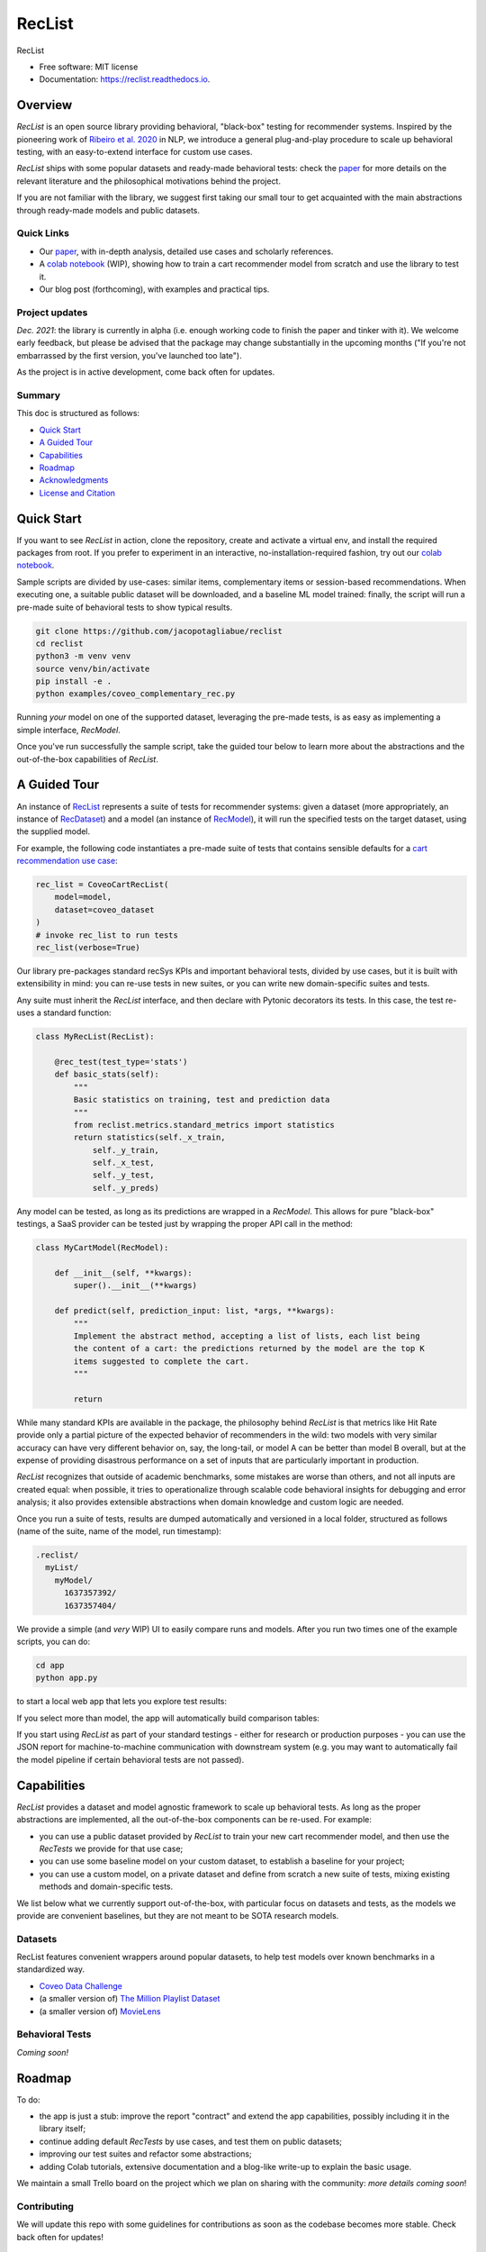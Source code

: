 =======
RecList
=======


.. image:: https://img.shields.io/pypi/v/reclist.svg
        :target: https://pypi.python.org/pypi/reclist

.. image:: https://readthedocs.org/projects/reclist/badge/?version=latest
        :target: https://reclist.readthedocs.io/en/latest/?version=latest
        :alt: Documentation Status

.. image:: https://github.com/jacopotagliabue/reclist/workflows/Python%20package/badge.svg
        :target: https://github.com/jacopotagliabue/reclist/actions

.. image:: https://img.shields.io/github/contributors/jacopotagliabue/reclist
        :target: https://github.com/jacopotagliabue/reclist/graphs/contributors/
        :alt: Contributors

.. image:: https://img.shields.io/badge/License-MIT-blue.svg
        :target: https://lbesson.mit-license.org/
        :alt: License

.. image:: https://pepy.tech/badge/reclist
        :target: https://pepy.tech/project/reclist
        :alt: Downloads

RecList


* Free software: MIT license
* Documentation: https://reclist.readthedocs.io.

Overview
--------

*RecList* is an open source library providing behavioral, "black-box" testing for recommender systems. Inspired by the pioneering work of
`Ribeiro et al. 2020 <https://aclanthology.org/2020.acl-main.442.pdf>`__ in NLP, we introduce a general plug-and-play procedure to scale up behavioral testing,
with an easy-to-extend interface for custom use cases.

*RecList* ships with some popular datasets and ready-made behavioral tests: check the `paper <https://arxiv.org/abs/2111.09963>`__
for more details on the relevant literature and the philosophical motivations behind the project.

If you are not familiar with the library, we suggest first taking our small tour to get acquainted with the main abstractions through ready-made models and public datasets.

Quick Links
~~~~~~~~~~~

* Our `paper <https://arxiv.org/abs/2111.09963>`__, with in-depth analysis, detailed use cases and scholarly references.
* A `colab notebook <https://colab.research.google.com/drive/1Wn5mm0csEkyWqmBBDxNBkfGR6CNfWeH-?usp=sharing>`__ (WIP), showing how to train a cart recommender model from scratch and use the library to test it.
* Our blog post (forthcoming), with examples and practical tips. 

Project updates
~~~~~~~~~~~~~~~

*Dec. 2021*: the library is currently in alpha (i.e. enough working code to finish the paper and tinker with it). We welcome early feedback, but please be advised that the package may change substantially in the upcoming months ("If you're not embarrassed by the first version, you've launched too late").

As the project is in active development, come back often for updates.

Summary
~~~~~~~

This doc is structured as follows:

* `Quick Start`_
* `A Guided Tour`_
* `Capabilities`_
* `Roadmap`_
* `Acknowledgments`_
* `License and Citation`_

Quick Start
-----------

If you want to see *RecList* in action, clone the repository, create and activate a virtual env, and install the required packages from root. If you prefer to experiment in an interactive, no-installation-required fashion, try out our `colab notebook <https://colab.research.google.com/drive/1Wn5mm0csEkyWqmBBDxNBkfGR6CNfWeH-?usp=sharing>`__.

Sample scripts are divided by use-cases: similar items, complementary items or session-based recommendations. When executing one, a suitable public dataset will be downloaded, and a baseline ML model trained: finally, the script will run a pre-made suite of behavioral tests to show typical results.

.. code-block:: bash

    git clone https://github.com/jacopotagliabue/reclist
    cd reclist
    python3 -m venv venv
    source venv/bin/activate
    pip install -e .
    python examples/coveo_complementary_rec.py

Running *your* model on one of the supported dataset, leveraging the pre-made tests, is as easy as implementing a simple interface, *RecModel*.

Once you've run successfully the sample script, take the guided tour below to learn more about the abstractions and the out-of-the-box capabilities of *RecList*.

A Guided Tour
-------------

An instance of `RecList <https://github.com/jacopotagliabue/reclist/blob/main/reclist/reclist.py>`__ represents a suite of tests for recommender systems: given
a dataset (more appropriately, an instance of `RecDataset <https://github.com/jacopotagliabue/reclist/blob/main/reclist/abstractions.py>`__)
and a model (an instance of `RecModel <https://github.com/jacopotagliabue/reclist/blob/main/reclist/abstractions.py>`__), it will run the specified tests on the target dataset, using the supplied model. 

For example, the following code instantiates a pre-made suite of tests that contains sensible defaults for a `cart recommendation use case <https://github.com/jacopotagliabue/reclist/blob/main/reclist/reclist.py>`__:

.. code-block:: python
   
    rec_list = CoveoCartRecList(
        model=model,
        dataset=coveo_dataset
    )
    # invoke rec_list to run tests
    rec_list(verbose=True)

Our library pre-packages standard recSys KPIs and important behavioral tests, divided by use cases, but it is built with extensibility in mind: you can re-use tests in new suites, or you can write new domain-specific suites and tests. 

Any suite must inherit the *RecList* interface, and then declare with Pytonic decorators its tests. In this case, the test re-uses a standard function:

.. code-block:: python
   
    class MyRecList(RecList):

        @rec_test(test_type='stats')
        def basic_stats(self):
            """
            Basic statistics on training, test and prediction data
            """
            from reclist.metrics.standard_metrics import statistics
            return statistics(self._x_train,
                self._y_train,
                self._x_test,
                self._y_test,
                self._y_preds)


Any model can be tested, as long as its predictions are wrapped in a *RecModel*. This allows for pure "black-box" testings, 
a SaaS provider can be tested just by wrapping the proper API call in the method:

.. code-block:: python
   
    class MyCartModel(RecModel):
    
        def __init__(self, **kwargs):
            super().__init__(**kwargs)

        def predict(self, prediction_input: list, *args, **kwargs):
            """
            Implement the abstract method, accepting a list of lists, each list being
            the content of a cart: the predictions returned by the model are the top K
            items suggested to complete the cart.
            """

            return

While many standard KPIs are available in the package, the philosophy behind *RecList* is that metrics like Hit Rate provide only a partial picture
of the expected behavior of recommenders in the wild: two models with very similar accuracy can have very different behavior on, say, the long-tail, or
model A can be better than model B overall, but at the expense of providing disastrous performance on a set of inputs that are particularly important in production. 

*RecList* recognizes that outside of academic benchmarks, some mistakes are worse than others, and not all inputs are created equal: when possible, it tries
to operationalize through scalable code behavioral insights for debugging and error analysis; it also
provides extensible abstractions when domain knowledge and custom logic are needed.

Once you run a suite of tests, results are dumped automatically and versioned in a local folder, structured as follows
(name of the suite, name of the model, run timestamp):

.. code-block:: 

    .reclist/
      myList/
        myModel/
          1637357392/
          1637357404/

We provide a simple (and *very* WIP) UI to easily compare runs and models. After you run two times one of the example scripts,
you can do:

.. code-block:: bash

    cd app
    python app.py

to start a local web app that lets you explore test results:    

.. image:: https://github.com/jacopotagliabue/reclist/blob/main/images/explorer.png
   :height: 200

If you select more than model, the app will automatically build comparison tables:

.. image:: https://github.com/jacopotagliabue/reclist/blob/main/images/comparison.png
   :height: 200

If you start using *RecList* as part of your standard testings - either for research or production purposes - you can use the JSON report
for machine-to-machine communication with downstream system (e.g. you may want to automatically fail the model pipeline if certain behavioral tests are not passed).

Capabilities
------------

*RecList* provides a dataset and model agnostic framework to scale up behavioral tests. As long as the proper abstractions
are implemented, all the out-of-the-box components can be re-used. For example:

* you can use a public dataset provided by *RecList* to train your new cart recommender model, and then use the *RecTests* we provide for that use case;

* you can use some baseline model on your custom dataset, to establish a baseline for your project;

* you can use a custom model, on a private dataset and define from scratch a new suite of tests, mixing existing methods and domain-specific tests.

We list below what we currently support out-of-the-box, with particular focus on datasets and tests, as the models we provide
are convenient baselines, but they are not meant to be SOTA research models.

Datasets
~~~~~~~~

RecList features convenient wrappers around popular datasets, to help test models over known benchmarks
in a standardized way.

* `Coveo Data Challenge <https://github.com/coveooss/SIGIR-ecom-data-challenge>`__
* (a smaller version of) `The Million Playlist Dataset <https://engineering.atspotify.com/2018/05/30/introducing-the-million-playlist-dataset-and-recsys-challenge-2018/>`__ 
* (a smaller version of) `MovieLens <https://grouplens.org/datasets/movielens/>`__

Behavioral Tests
~~~~~~~~~~~~~~~~

*Coming soon!*

Roadmap
-------

To do:

* the app is just a stub: improve the report "contract" and extend the app capabilities, possibly including it in the library itself;

* continue adding default *RecTests* by use cases, and test them on public datasets;

* improving our test suites and refactor some abstractions;

* adding Colab tutorials, extensive documentation and a blog-like write-up to explain the basic usage.

We maintain a small Trello board on the project which we plan on sharing with the community: *more details coming soon*!

Contributing
~~~~~~~~~~~~

We will update this repo with some guidelines for contributions as soon as the codebase becomes more stable. Check back often for updates!

Acknowledgments
---------------

The main contributors are:

* Patrick John Chia - `LinkedIn <https://www.linkedin.com/in/patrick-john-chia-b0a34019b/>`__, `GitHub <https://github.com/patrickjohncyh>`__
* Jacopo Tagliabue - `LinkedIn <https://www.linkedin.com/in/jacopotagliabue/>`__, `GitHub <https://github.com/jacopotagliabue>`__
* Federico Bianchi - `LinkedIn <https://www.linkedin.com/in/federico-bianchi-3b7998121/>`__, `GitHub <https://github.com/vinid>`__
* Chloe He - `LinkedIn <https://www.linkedin.com/in/chloe-he//>`__, `GitHub <https://github.com/chloeh13q>`__
* Brian Ko - `LinkedIn <https://www.linkedin.com/in/briankosw/>`__, `GitHub <https://github.com/briankosw>`__

If you have questions or feedback, please reach out to: :code:`jacopo dot tagliabue at tooso dot ai`.

License and Citation
--------------------

All the code is released under an open MIT license. If you found *RecList* useful, or you are using it to benchmark/debug your model, please cite our pre-print (forhtcoming):

.. code-block:: bash

 @inproceedings{Chia2021BeyondNB,
   title={Beyond NDCG: behavioral testing of recommender systems with RecList},
   author={Patrick John Chia and Jacopo Tagliabue and Federico Bianchi and Chloe He and Brian Ko},
   year={2021}
 }

Credits
-------

This package was created with Cookiecutter_ and the `audreyr/cookiecutter-pypackage`_ project template.

.. _Cookiecutter: https://github.com/audreyr/cookiecutter
.. _`audreyr/cookiecutter-pypackage`: https://github.com/audreyr/cookiecutter-pypackage
